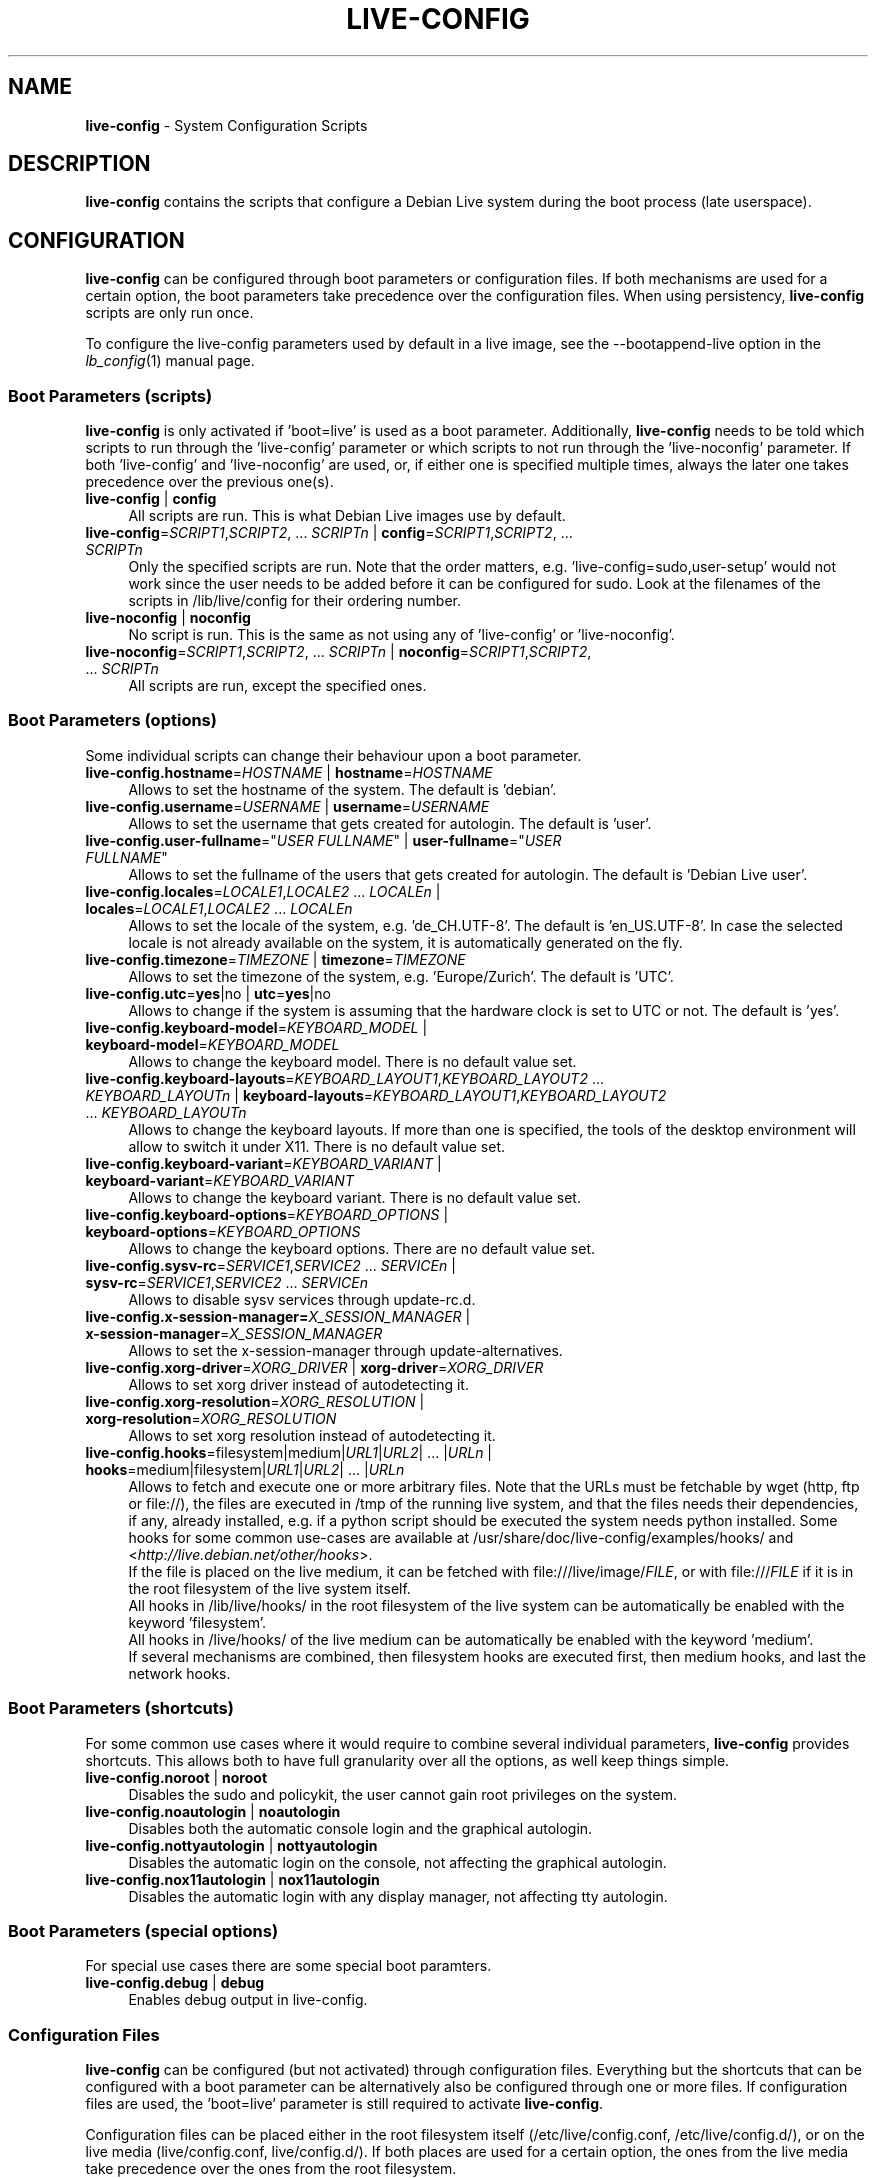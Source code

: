 .\" live-config(7) - System Configuration Scripts
.\" Copyright (C) 2006-2011 Daniel Baumann <daniel@debian.org>
.\"
.\" live-config comes with ABSOLUTELY NO WARRANTY; for details see COPYING.
.\" This is free software, and you are welcome to redistribute it
.\" under certain conditions; see COPYING for details.
.\"
.\"
.TH LIVE\-CONFIG 7 2011\-08\-04 3.0~a24 "Debian Live Project"

.SH NAME
\fBlive\-config\fR \- System Configuration Scripts

.SH DESCRIPTION
\fBlive\-config\fR contains the scripts that configure a Debian Live system during the boot process (late userspace).

.SH CONFIGURATION
\fBlive\-config\fR can be configured through boot parameters or configuration files. If both mechanisms are used for a certain option, the boot parameters take precedence over the configuration files. When using persistency, \fBlive\-config\fR scripts are only run once.
.PP
To configure the live\-config parameters used by default in a live image, see the \-\-bootappend\-live option in the \fIlb_config\fR(1) manual page.

.SS Boot Parameters (scripts)
\fBlive\-config\fR is only activated if 'boot=live' is used as a boot parameter. Additionally, \fBlive\-config\fR needs to be told which scripts to run through the 'live\-config' parameter or which scripts to not run through the 'live\-noconfig' parameter. If both 'live\-config' and 'live\-noconfig' are used, or, if either one is specified multiple times, always the later one takes precedence over the previous one(s).

.IP "\fBlive\-config\fR | \fBconfig\fR" 4
All scripts are run. This is what Debian Live images use by default.
.IP "\fBlive\-config\fR=\fISCRIPT1\fR,\fISCRIPT2\fR, ... \fISCRIPTn\fR | \fBconfig\fR=\fISCRIPT1\fR,\fISCRIPT2\fR, ... \fISCRIPTn\fR" 4
Only the specified scripts are run. Note that the order matters, e.g. 'live\-config=sudo,user\-setup' would not work since the user needs to be added before it can be configured for sudo. Look at the filenames of the scripts in /lib/live/config for their ordering number.
.IP "\fBlive\-noconfig\fR | \fBnoconfig\fR" 4
No script is run. This is the same as not using any of 'live\-config' or 'live\-noconfig'.
.IP "\fBlive\-noconfig\fR=\fISCRIPT1\fR,\fISCRIPT2\fR, ... \fISCRIPTn\fR | \fBnoconfig\fR=\fISCRIPT1\fR,\fISCRIPT2\fR, ... \fISCRIPTn\fR" 4
All scripts are run, except the specified ones.

.SS Boot Parameters (options)
Some individual scripts can change their behaviour upon a boot parameter.

.IP "\fBlive\-config.hostname\fR=\fIHOSTNAME\fR | \fBhostname\fR=\fIHOSTNAME\fR" 4
Allows to set the hostname of the system. The default is 'debian'.
.IP "\fBlive\-config.username\fR=\fIUSERNAME\fR | \fBusername\fR=\fIUSERNAME\fR" 4
Allows to set the username that gets created for autologin. The default is 'user'.
.IP "\fBlive\-config.user\-fullname\fR=""\fIUSER FULLNAME\fR"" | \fBuser\-fullname\fR=""\fIUSER FULLNAME\fR""" 4
Allows to set the fullname of the users that gets created for autologin. The default is 'Debian Live user'.
.IP "\fBlive\-config.locales\fR=\fILOCALE1\fR,\fILOCALE2\fR ... \fILOCALEn\fR | \fBlocales\fR=\fILOCALE1\fR,\fILOCALE2\fR ... \fILOCALEn\fR" 4
Allows to set the locale of the system, e.g. 'de_CH.UTF\-8'. The default is 'en_US.UTF\-8'. In case the selected locale is not already available on the system, it is automatically generated on the fly.
.IP "\fBlive\-config.timezone\fR=\fITIMEZONE\fR | \fBtimezone\fR=\fITIMEZONE\fR" 4
Allows to set the timezone of the system, e.g. 'Europe/Zurich'. The default is 'UTC'.
.IP "\fBlive\-config.utc\fR=\fByes\fR|no | \fButc\fR=\fByes\fR|no" 4
Allows to change if the system is assuming that the hardware clock is set to UTC or not. The default is 'yes'.
.IP "\fBlive\-config.keyboard\-model\fR=\fIKEYBOARD_MODEL\fR | \fBkeyboard\-model\fR=\fIKEYBOARD_MODEL\fR" 4
Allows to change the keyboard model. There is no default value set.
.IP "\fBlive\-config.keyboard\-layouts\fR=\fIKEYBOARD_LAYOUT1\fR,\fIKEYBOARD_LAYOUT2\fR ... \fIKEYBOARD_LAYOUTn\fR | \fBkeyboard\-layouts\fR=\fIKEYBOARD_LAYOUT1\fR,\fIKEYBOARD_LAYOUT2\fR ... \fIKEYBOARD_LAYOUTn\fR" 4
Allows to change the keyboard layouts. If more than one is specified, the tools of the desktop environment will allow to switch it under X11. There is no default value set.
.IP "\fBlive\-config.keyboard\-variant\fR=\fIKEYBOARD_VARIANT\fR | \fBkeyboard\-variant\fR=\fIKEYBOARD_VARIANT\fR" 4
Allows to change the keyboard variant. There is no default value set.
.IP "\fBlive\-config.keyboard\-options\fR=\fIKEYBOARD_OPTIONS\fR | \fBkeyboard\-options\fR=\fIKEYBOARD_OPTIONS\fR" 4
Allows to change the keyboard options. There are no default value set.
.IP "\fBlive\-config.sysv-rc\fR=\fISERVICE1\fR,\fISERVICE2\fR ... \fISERVICEn\fR | \fBsysv-rc\fR=\fISERVICE1\fR,\fISERVICE2\fR ... \fISERVICEn\fR" 4
Allows to disable sysv services through update-rc.d.
.IP "\fBlive\-config.x\-session\-manager=\fIX_SESSION_MANAGER\fR | \fBx\-session\-manager\fR=\fIX_SESSION_MANAGER\fR" 4
Allows to set the x\-session\-manager through update\-alternatives.
.IP "\fBlive\-config.xorg\-driver\fR=\fIXORG_DRIVER\fR | \fBxorg\-driver\fR=\fIXORG_DRIVER\fR" 4
Allows to set xorg driver instead of autodetecting it.
.IP "\fBlive\-config.xorg\-resolution\fR=\fIXORG_RESOLUTION\fR | \fBxorg\-resolution\fR=\fIXORG_RESOLUTION\fR" 4
Allows to set xorg resolution instead of autodetecting it.
.IP "\fBlive\-config.hooks\fR=filesystem|medium|\fIURL1\fR|\fIURL2\fR| ... |\fIURLn\fR | \fBhooks\fR=medium|filesystem|\fIURL1\fR|\fIURL2\fR| ... |\fIURLn\fR" 4
Allows to fetch and execute one or more arbitrary files. Note that the URLs must be fetchable by wget (http, ftp or file://), the files are executed in /tmp of the running live system, and that the files needs their dependencies, if any, already installed, e.g. if a python script should be executed the system needs python installed. Some hooks for some common use-cases are available at /usr/share/doc/live-config/examples/hooks/ and <\fIhttp://live.debian.net/other/hooks\fR>.
.br
If the file is placed on the live medium, it can be fetched with file:///live/image/\fIFILE\fR, or with file:///\fIFILE\fR if it is in the root filesystem of the live system itself.
.br
All hooks in /lib/live/hooks/ in the root filesystem of the live system can be automatically be enabled with the keyword 'filesystem'.
.br
All hooks in /live/hooks/ of the live medium can be automatically be enabled with the keyword 'medium'.
.br
If several mechanisms are combined, then filesystem hooks are executed first, then medium hooks, and last the network hooks.

.SS Boot Parameters (shortcuts)
For some common use cases where it would require to combine several individual parameters, \fBlive\-config\fR provides shortcuts. This allows both to have full granularity over all the options, as well keep things simple.

.IP "\fBlive\-config.noroot\fR | \fBnoroot\fR" 4
Disables the sudo and policykit, the user cannot gain root privileges on the system.
.IP "\fBlive\-config.noautologin\fR | \fBnoautologin\fR" 4
Disables both the automatic console login and the graphical autologin.
.IP "\fBlive\-config.nottyautologin\fR | \fBnottyautologin\fR" 4
Disables the automatic login on the console, not affecting the graphical autologin.
.IP "\fBlive\-config.nox11autologin\fR | \fBnox11autologin\fR" 4
Disables the automatic login with any display manager, not affecting tty autologin.

.SS Boot Parameters (special options)
For special use cases there are some special boot paramters.

.IP "\fBlive\-config.debug\fR | \fBdebug\fR" 4
Enables debug output in live\-config.

.SS Configuration Files
\fBlive\-config\fR can be configured (but not activated) through configuration files. Everything but the shortcuts that can be configured with a boot parameter can be alternatively also be configured through one or more files. If configuration files are used, the 'boot=live' parameter is still required to activate \fBlive\-config\fR.
.PP
Configuration files can be placed either in the root filesystem itself (/etc/live/config.conf, /etc/live/config.d/), or on the live media (live/config.conf, live/config.d/). If both places are used for a certain option, the ones from the live media take precedence over the ones from the root filesystem.
.PP
Although the configuration files placed in the conf.d directories do not require a particular name or suffix, it's suggest for consistency to either use 'vendor.conf' or 'project.conf' as a naming scheme (whereas 'vendor' or 'project' is replaced with the actual name, resulting in a filename like 'debian\-eeepc.conf').

.IP "\fBLIVE_CONFIGS\fR=\fISCRIPT1\fR,\fISCRIPT2\fR, ... \fISCRIPTn\fR" 4
This variable equals the '\fBlive\-config\fR=\fISCRIPT1\fR,\fISCRIPT2\fR, ... \fISCRIPTn\fR' parameter.
.IP "\fBLIVE_NOCONFIGS\fR=\fISCRIPT1\fR,\fISCRIPT2\fR, ... \fISCRIPTn\fR" 4
This variable equals the '\fBlive\-noconfig\fR=\fISCRIPT1\fR,\fISCRIPT2\fR, ... \fISCRIPTn\fR' parameter.
.IP "\fBLIVE_HOSTNAME\fR=\fIHOSTNAME\fR" 4
This variable equals the '\fBlive\-config.hostname\fR=\fIHOSTNAME\fR' parameter.
.IP "\fBLIVE_USERNAME\fR=\fIUSERNAME\fR" 4
This variable equals the '\fBlive\-config.username\fR=\fIUSERNAME\fR' parameter.
.IP "\fBLIVE_USER_FULLNAME\fR=""\fIUSER FULLNAME\fR""" 4
This variable equals the '\fBlive\-config.user\-fullname\fR="\fIUSER FULLNAME\fR"' parameter.
.IP "\fBLIVE_LOCALES\fR=\fILOCALE1\fR,\fILOCALE2\fR ... \fILOCALEn\fR" 4
This variable equals the '\fBlive\-config.locales\fR=\fILOCALE1\fR,\fILOCALE2\fR ... \fILOCALEn\fR' parameter.
.IP "\fBLIVE_TIMEZONE\fR=\fITIMEZONE\fR" 4
This variable equals the '\fBlive\-config.timezone\fR=\fITIMEZONE\fR' parameter.
.IP "\fBLIVE_UTC\fR=\fByes\fR|no" 4
This variable equals the '\fBlive\-config.utc\fR=\fByes\fR|no' parameter.
.IP "\fBLIVE_KEYBOARD_MODEL\fR=\fIKEYBOARD_MODEL\fR" 4
This variable equals the '\fBlive\-config.keyboard\-model\fR=\fIKEYBOARD_MODEL\fR' parameter.
.IP "\fBLIVE_KEYBOARD_LAYOUTS\fR=\fIKEYBOARD_LAYOUT1\fR,\fIKEYBOARD_LAYOUT2\fR ... \fIKEYBOARD_LAYOUTn\fR" 4
This variable equals the '\fBlive\-config.keyboard\-layouts\fR=\fIKEYBOARD_LAYOUT1\fR,\fIKEYBOARD_LAYOUT2\fR ... \fIKEYBOARD_LAYOUTn\fR' parameter.
.IP "\fBLIVE_KEYBOARD_VARIANT\fR=\fIKEYBOARD_VARIANT\fR" 4
This variable equals the '\fBlive\-config.keyboard\-variant\fR=\fIKEYBOARD_VARIANT\fR' parameter.
.IP "\fBLIVE_KEYBOARD_OPTIONS\fR=\fIKEYBOARD_OPTIONS\fR" 4
This variable equals the '\fBlive\-config.keyboard\-options\fR=\fIKEYBOARD_OPTIONS\fR' parameter.
.IP "\fBLIVE_SYSV_RC\fR=\fISERVICE1\fR,\fISERVICE2\fR ... \fISERVICEn\fR" 4
This variable equals the '\fBlive\-config.sysv-rc\fR=\fISERVICE1\fR,\fISERVICE2\fR ... \fISERVICEn\fR' parameter.
.IP "\fBLIVE_XORG_DRIVER\fR=\fIXORG_DRIVER\fR" 4
This variable equals the '\fBlive\-config.xorg\-driver\fR=\fIXORG_DRIVER\fR' parameter.
.IP "\fBLIVE_XORG_RESOLUTION\fR=\fIXORG_RESOLUTION\fR" 4
This variable equals the '\fBlive\-config.xorg\-resolution\fR=\fIXORG_RESOLUTION\fR' parameter.
.IP "\fBLIVE_HOOKS\fR=filesystem|medium|\fIURL1\fR|\fIURL2\fR| ... |\fIURLn\fR" 4
This variable equals the '\fBlive\-config.hooks\fR=filesystem|medium|\fIURL1\fR|\fIURL2\fR| ... |\fIURLn\fR' parameter.

.SH CUSTOMIZATION
\fBlive\-config\fR can be easily customized for downstream projects or local usage.

.SS Adding new config scripts
Downstream projects can put their scripts into /lib/live/config and don't need to do anything else, the scripts will be called automatically during boot.
.PP
The scripts are best put into an own debian package. A sample package containing an example script can be found in /usr/share/doc/live\-config/examples.

.SS Removing existing config scripts
It's not really possible to remove scripts itself in a sane way yet without requiring to ship a locally modified \fBlive\-config\fR package. However, the same can be achieved by disabling the respective scripts through the live\-noconfig mechanism, see above. To avoid to always need specifing disabled scripts through the boot parameter, a configuration file should be used, see above.
.PP
The configuration files for the live system itself are best put into an own debian package. A sample package containing an example configuration can be found in /usr/share/doc/live\-config/examples.

.SH SCRIPTS
\fBlive\-config\fR currently features the following scripts in /lib/live/config.

.IP "\fBhostname\fR" 4
configures /etc/hostname and /etc/hosts.
.IP "\fBuser\-setup\fR" 4
adds an live user account.
.IP "\fBsudo\fR" 4
grants sudo privileges to the live user.
.IP "\fBlocales\fR" 4
configures locales.
.IP "\fBtzdata\fR" 4
configures /etc/timezone.
.IP "\fBgdm\fR" 4
configures autologin in gdm.
.IP "\fBgdm3\fR" 4
configures autologin in gdm3 (squeeze and newer).
.IP "\fBkdm\fR" 4
configures autologin in kdm.
.IP "\fBlxdm\fR" 4
configures autologin in lxdm.
.IP "\fBnodm\fR" 4
configures autologin in nodm.
.IP "\fBslim\fR" 4
configures autologin in slim.
.IP "\fBxinit\fR" 4
configures autologin with xinit.
.IP "\fBkeyboard\-configuration\fR" 4
configures the keyboard.
.IP "\fBsysvinit\fR" 4
configures sysvinit.
.IP "\fBsysv-rc\fR" 4
configures sysv-rc by disabling listed services.
.IP "\fBlogin\fR" 4
disables lastlog.
.IP "\fBapport\fR (ubuntu only)" 4
disables apport.
.IP "\fBgnome\-panel\-data\fR" 4
disables lock button for the screen.
.IP "\fBgnome\-power\-manager\fR" 4
disables hibernation.
.IP "\fBgnome\-screensaver\fR" 4
disables the screensaver locking the screen.
.IP "\fBinitramfs\-tools\fR" 4
makes update\-initramfs to also update the live media when using persistency.
.IP "\fBkaboom\fR" 4
disables KDE migration wizard (squeeze and newer).
.IP "\fBkde\-services\fR" 4
disables some unwanted KDE services (squeeze and newer).
.IP "\fBdebian\-installer\-launcher\fR" 4
adds debian\-installer\-launcher on users desktop.
.IP "\fBmodule\-init\-tools\fR" 4
automatically load some modules on some architectures.
.IP "\fBpolicykit\fR" 4
grant user privilegies through policykit.
.IP "\fBsslcert\fR" 4
regenerating ssl snake\-oil certificates.
.IP "\fBupdate\-notifier\fR" 4
disables update\-notifier.
.IP "\fBanacron\fR" 4
disables anacron.
.IP "\fButil-linux\fR" 4
disables util-linux' hwclock.
.IP "\fBlogin\fR" 4
disables lastlog.
.IP "\fBxserver\-xorg\fR" 4
configures xserver-xorg.
.IP "\fBureadahead\fR (ubuntu only)" 4
disables ureadahead.
.IP "\fBopenssh-server\fR" 4
recreates openssh-server host keys.
.IP "\fBhooks\fR" 4
allows to run arbitrary commands from a script placed on the live media or an http/ftp server.

.SH FILES
.IP "\fB/etc/live/config.conf\fR" 4
.IP "\fB/etc/live/config.d/\fR" 4
.IP "\fBlive/config.conf\fR" 4
.IP "\fBlive/config.d/\fR" 4
.IP "\fB/lib/live/config.sh\fR" 4
.IP "\fB/lib/live/config/\fR" 4
.IP "\fB/var/lib/live/config/\fR" 4

.SH SEE ALSO
\fIlive\-boot\fR(7)
.PP
\fIlive\-build\fR(7)
.PP
\fIlive\-tools\fR(7)

.SH HOMEPAGE
More information about live\-config and the Debian Live project can be found on the homepage at <\fIhttp://live.debian.net/\fR> and in the manual at <\fIhttp://live.debian.net/manual/\fR>.

.SH BUGS
Bugs can be reported by submitting a bugreport for the live\-config package in the Debian Bug Tracking System at <\fIhttp://bugs.debian.org/\fR> or by writing a mail to the Debian Live mailing list at <\fIdebian\-live@lists.debian.org\fR>.

.SH AUTHOR
live\-config was written by Daniel Baumann <\fIdaniel@debian.org\fR>.
